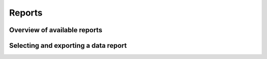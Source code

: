 Reports
================

Overview of available reports
-----------------

Selecting and exporting a data report
-----------------
